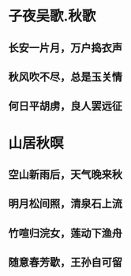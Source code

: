 * 子夜吴歌.秋歌
** 长安一片月，万户捣衣声
** 秋风吹不尽，总是玉关情
** 何日平胡虏，良人罢远征
* 山居秋暝
** 空山新雨后，天气晚来秋
** 明月松间照，清泉石上流
** 竹喧归浣女，莲动下渔舟
** 随意春芳歇，王孙自可留